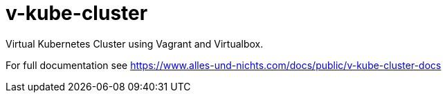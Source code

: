 = v-kube-cluster

Virtual Kubernetes Cluster using Vagrant and Virtualbox.

For full documentation see https://www.alles-und-nichts.com/docs/public/v-kube-cluster-docs
